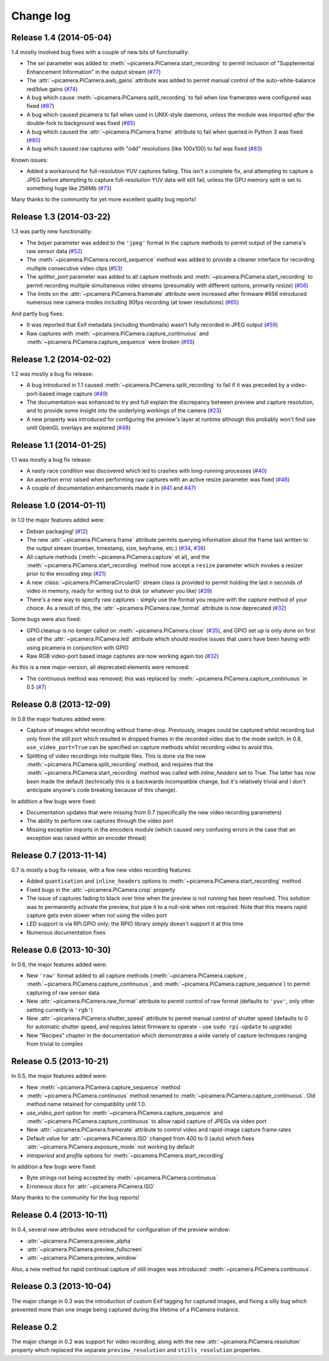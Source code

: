 .. _changelog:

==========
Change log
==========


Release 1.4 (2014-05-04)
========================

1.4 mostly involved bug fixes with a couple of new bits of functionality:

* The *sei* parameter was added to :meth:`~picamera.PiCamera.start_recording`
  to permit inclusion of "Supplemental Enhancement Information" in the output
  stream (`#77`_)
* The :attr:`~picamera.PiCamera.awb_gains` attribute was added to permit manual
  control of the auto-white-balance red/blue gains (`#74`_)
* A bug which cause :meth:`~picamera.PiCamera.split_recording` to fail when low
  framerates were configured was fixed (`#87`_)
* A bug which caused picamera to fail when used in UNIX-style daemons, unless
  the module was imported *after* the double-fork to background was fixed
  (`#85`_)
* A bug which caused the :attr:`~picamera.PiCamera.frame` attribute to fail
  when queried in Python 3 was fixed (`#80`_)
* A bug which caused raw captures with "odd" resolutions (like 100x100) to
  fail was fixed (`#83`_)

Known issues:

* Added a workaround for full-resolution YUV captures failing. This
  isn't a complete fix, and attempting to capture a JPEG before attempting to
  capture full-resolution YUV data will still fail, unless the GPU memory split
  is set to something huge like 256Mb (`#73`_)

Many thanks to the community for yet more excellent quality bug reports!

.. _#73: https://github.com/waveform80/picamera/issues/73
.. _#74: https://github.com/waveform80/picamera/issues/74
.. _#77: https://github.com/waveform80/picamera/issues/77
.. _#80: https://github.com/waveform80/picamera/issues/80
.. _#83: https://github.com/waveform80/picamera/issues/83
.. _#85: https://github.com/waveform80/picamera/issues/85
.. _#87: https://github.com/waveform80/picamera/issues/87


Release 1.3 (2014-03-22)
========================

1.3 was partly new functionality:

* The *bayer* parameter was added to the ``'jpeg'`` format in the capture
  methods to permit output of the camera's raw sensor data (`#52`_)
* The :meth:`~picamera.PiCamera.record_sequence` method was added to provide
  a cleaner interface for recording multiple consecutive video clips (`#53`_)
* The *splitter_port* parameter was added to all capture methods and
  :meth:`~picamera.PiCamera.start_recording` to permit recording multiple
  simultaneous video streams (presumably with different options, primarily
  *resize*) (`#56`_)
* The limits on the :attr:`~picamera.PiCamera.framerate` attribute were
  increased after firmware #656 introduced numerous new camera modes including
  90fps recording (at lower resolutions) (`#65`_)

And partly bug fixes:

* It was reported that Exif metadata (including thumbnails) wasn't fully
  recorded in JPEG output (`#59`_)
* Raw captures with :meth:`~picamera.PiCamera.capture_continuous` and
  :meth:`~picamera.PiCamera.capture_sequence` were broken (`#55`_)

.. _#52: https://github.com/waveform80/picamera/issues/52
.. _#53: https://github.com/waveform80/picamera/issues/53
.. _#55: https://github.com/waveform80/picamera/issues/55
.. _#56: https://github.com/waveform80/picamera/issues/56
.. _#59: https://github.com/waveform80/picamera/issues/59
.. _#65: https://github.com/waveform80/picamera/issues/65


Release 1.2 (2014-02-02)
========================

1.2 was mostly a bug fix release:

* A bug introduced in 1.1 caused :meth:`~picamera.PiCamera.split_recording`
  to fail if it was preceded by a video-port-based image capture (`#49`_)
* The documentation was enhanced to try and full explain the discrepancy
  between preview and capture resolution, and to provide some insight into
  the underlying workings of the camera (`#23`_)
* A new property was introduced for configuring the preview's layer at runtime
  although this probably won't find use until OpenGL overlays are explored
  (`#48`_)

.. _#23: https://github.com/waveform80/picamera/issues/23
.. _#48: https://github.com/waveform80/picamera/issues/48
.. _#49: https://github.com/waveform80/picamera/issues/49


Release 1.1 (2014-01-25)
========================

1.1 was mostly a bug fix release:

* A nasty race condition was discovered which led to crashes with long-running
  processes (`#40`_)
* An assertion error raised when performing raw captures with an active resize
  parameter was fixed (`#46`_)
* A couple of documentation enhancements made it in (`#41`_ and `#47`_)

.. _#40: https://github.com/waveform80/picamera/issues/40
.. _#41: https://github.com/waveform80/picamera/issues/41
.. _#46: https://github.com/waveform80/picamera/issues/46
.. _#47: https://github.com/waveform80/picamera/issues/47


Release 1.0 (2014-01-11)
========================

In 1.0 the major features added were:

* Debian packaging! (`#12`_)
* The new :attr:`~picamera.PiCamera.frame` attribute permits querying
  information about the frame last written to the output stream (number,
  timestamp, size, keyframe, etc.) (`#34`_, `#36`_)
* All capture methods (:meth:`~picamera.PiCamera.capture` et al), and the
  :meth:`~picamera.PiCamera.start_recording` method now accept a ``resize``
  parameter which invokes a resizer prior to the encoding step (`#21`_)
* A new :class:`~picamera.PiCameraCircularIO` stream class is provided to
  permit holding the last *n* seconds of video in memory, ready for writing out
  to disk (or whatever you like) (`#39`_)
* There's a new way to specify raw captures - simply use the format you require
  with the capture method of your choice. As a result of this, the
  :attr:`~picamera.PiCamera.raw_format` attribute is now deprecated (`#32`_)

Some bugs were also fixed:

* GPIO.cleanup is no longer called on :meth:`~picamera.PiCamera.close`
  (`#35`_), and GPIO set up is only done on first use of the
  :attr:`~picamera.PiCamera.led` attribute which should resolve issues that
  users have been having with using picamera in conjunction with GPIO
* Raw RGB video-port based image captures are now working again too (`#32`_)

As this is a new major-version, all deprecated elements were removed:

* The continuous method was removed; this was replaced by
  :meth:`~picamera.PiCamera.capture_continuous` in 0.5 (`#7`_)

.. _#7: https://github.com/waveform80/picamera/issues/7
.. _#12: https://github.com/waveform80/picamera/issues/12
.. _#21: https://github.com/waveform80/picamera/issues/21
.. _#32: https://github.com/waveform80/picamera/issues/32
.. _#34: https://github.com/waveform80/picamera/issues/34
.. _#35: https://github.com/waveform80/picamera/issues/35
.. _#36: https://github.com/waveform80/picamera/issues/36
.. _#39: https://github.com/waveform80/picamera/issues/39


Release 0.8 (2013-12-09)
========================

In 0.8 the major features added were:

* Capture of images whilst recording without frame-drop. Previously, images
  could be captured whilst recording but only from the still port which
  resulted in dropped frames in the recorded video due to the mode switch. In
  0.8, ``use_video_port=True`` can be specified on capture methods whilst
  recording video to avoid this.
* Splitting of video recordings into multiple files. This is done via the new
  :meth:`~picamera.PiCamera.split_recording` method, and requires that the
  :meth:`~picamera.PiCamera.start_recording` method was called with
  *inline_headers* set to True. The latter has now been made the default
  (technically this is a backwards incompatible change, but it's relatively
  trivial and I don't anticipate anyone's code breaking because of this
  change).

In addition a few bugs were fixed:

* Documentation updates that were missing from 0.7 (specifically the new
  video recording parameters)
* The ability to perform raw captures through the video port
* Missing exception imports in the encoders module (which caused very confusing
  errors in the case that an exception was raised within an encoder thread)


Release 0.7 (2013-11-14)
========================

0.7 is mostly a bug fix release, with a few new video recording features:

* Added ``quantisation`` and ``inline_headers`` options to
  :meth:`~picamera.PiCamera.start_recording` method
* Fixed bugs in the :attr:`~picamera.PiCamera.crop` property
* The issue of captures fading to black over time when the preview is not
  running has been resolved. This solution was to permanently activate the
  preview, but pipe it to a null-sink when not required. Note that this means
  rapid capture gets even slower when not using the video port
* LED support is via RPi.GPIO only; the RPIO library simply doesn't support it
  at this time
* Numerous documentation fixes

Release 0.6 (2013-10-30)
========================

In 0.6, the major features added were:

* New ``'raw'`` format added to all capture methods
  (:meth:`~picamera.PiCamera.capture`,
  :meth:`~picamera.PiCamera.capture_continuous`, and
  :meth:`~picamera.PiCamera.capture_sequence`) to permit capturing of raw
  sensor data
* New :attr:`~picamera.PiCamera.raw_format` attribute to permit control of
  raw format (defaults to ``'yuv'``, only other setting currently is ``'rgb'``)
* New :attr:`~picamera.PiCamera.shutter_speed` attribute to permit manual
  control of shutter speed (defaults to 0 for automatic shutter speed, and
  requires latest firmware to operate - use ``sudo rpi-update`` to upgrade)
* New "Recipes" chapter in the documentation which demonstrates a wide variety
  of capture techniques ranging from trivial to complex


Release 0.5 (2013-10-21)
========================

In 0.5, the major features added were:

* New :meth:`~picamera.PiCamera.capture_sequence` method
* :meth:`~picamera.PiCamera.continuous` method renamed to
  :meth:`~picamera.PiCamera.capture_continuous`. Old method name retained for
  compatiblity until 1.0.
* *use_video_port* option for :meth:`~picamera.PiCamera.capture_sequence` and
  :meth:`~picamera.PiCamera.capture_continuous` to allow rapid capture of
  JPEGs via video port
* New :attr:`~picamera.PiCamera.framerate` attribute to control video and
  rapid-image capture frame rates
* Default value for :attr:`~picamera.PiCamera.ISO` changed from 400 to 0 (auto)
  which fixes :attr:`~picamera.PiCamera.exposure_mode` not working by default
* *intraperiod* and *profile* options for
  :meth:`~picamera.PiCamera.start_recording`

In addition a few bugs were fixed:

* Byte strings not being accepted by :meth:`~picamera.PiCamera.continuous`
* Erroneous docs for :attr:`~picamera.PiCamera.ISO`

Many thanks to the community for the bug reports!

Release 0.4 (2013-10-11)
========================

In 0.4, several new attributes were introduced for configuration of the preview
window:

* :attr:`~picamera.PiCamera.preview_alpha`
* :attr:`~picamera.PiCamera.preview_fullscreen`
* :attr:`~picamera.PiCamera.preview_window`

Also, a new method for rapid continual capture of still images was introduced:
:meth:`~picamera.PiCamera.continuous`.

Release 0.3 (2013-10-04)
========================

The major change in 0.3 was the introduction of custom Exif tagging for
captured images, and fixing a silly bug which prevented more than one image
being captured during the lifetime of a PiCamera instance.

Release 0.2
===========

The major change in 0.2 was support for video recording, along with the new
:attr:`~picamera.PiCamera.resolution` property which replaced the separate
``preview_resolution`` and ``stills_resolution`` properties.


